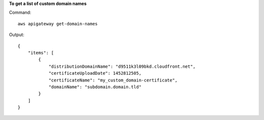 **To get a list of custom domain names**

Command::

  aws apigateway get-domain-names

Output::

  {
      "items": [
          {
              "distributionDomainName": "d9511k3l09bkd.cloudfront.net", 
              "certificateUploadDate": 1452812505, 
              "certificateName": "my_custom_domain-certificate", 
              "domainName": "subdomain.domain.tld"
          }
      ]
  }
